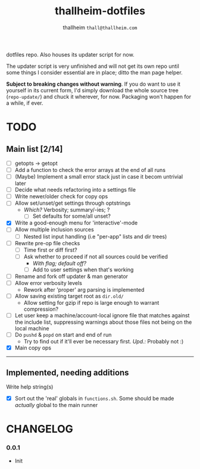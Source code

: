 #+title: thallheim-dotfiles
#+author: thallheim =thall@thallheim.com=
#+STARTUP: show3levels

dotfiles repo. Also houses its updater script for now.

The updater script is very unfinished and will not get its own repo
until some things I consider essential are in place; ditto the man page
helper.

*Subject to breaking changes without warning*. If you do want to use it
yourself in its current form, I'd simply download the whole source tree
(=repo-update/=) and chuck it wherever, for now. Packaging won't happen
for a while, if ever.

* TODO

** Main list [2/14]
- [-] getopts -> getopt
- [ ] Add a function to check the error arrays at the end of all runs
- [ ] (Maybe) Implement a small error stack just in case it becom
  untrivial later
- [ ] Decide what needs refactoring into a settings file
- [ ] Write newer/older check for copy ops
- [ ] Allow set/unset/get settings through optstrings
  - /Which?/ Verbosity; summary/-ies; ?
    - [ ] Set defaults for some/all unset?
- [X] Write a good-enough menu for 'interactive'-mode
- [ ] Allow multiple inclusion sources
  - [ ] Nested list input handling (i.e "per-app" lists and dir trees)
- [-] Rewrite pre-op file checks
  - [ ] Time first or diff first?
  - [ ] Ask whether to proceed if not all sources could be verified
    - /With flag; default off?/
    - [ ] Add to user settings when that's working
- [ ] Rename and fork off updater & man generator
- [-] Allow error verbosity levels
  - Rework after 'proper' arg parsing is implemented
- [ ] Allow saving existing target root as =dir.old/=
  - Allow setting for gzip if repo is large enough to warrant
    compression?
- [ ] Let user keep a machine/account-local ignore file that matches
  against the include list, suppressing warnings about those files not
  being on the local machine
- [ ] Do =pushd= & =popd= on start and end of run
  - Try to find out if it'll ever be necessary first. /Upd.:/ Probably
    not :)
- [X] Main copy ops

--------------

** Implemented, needing additions
**** Write help string(s)
- [X] Sort out the 'real' globals in =functions.sh=. Some should be made
  /actually/ global to the main runner

* CHANGELOG

*** 0.0.1
- Init
